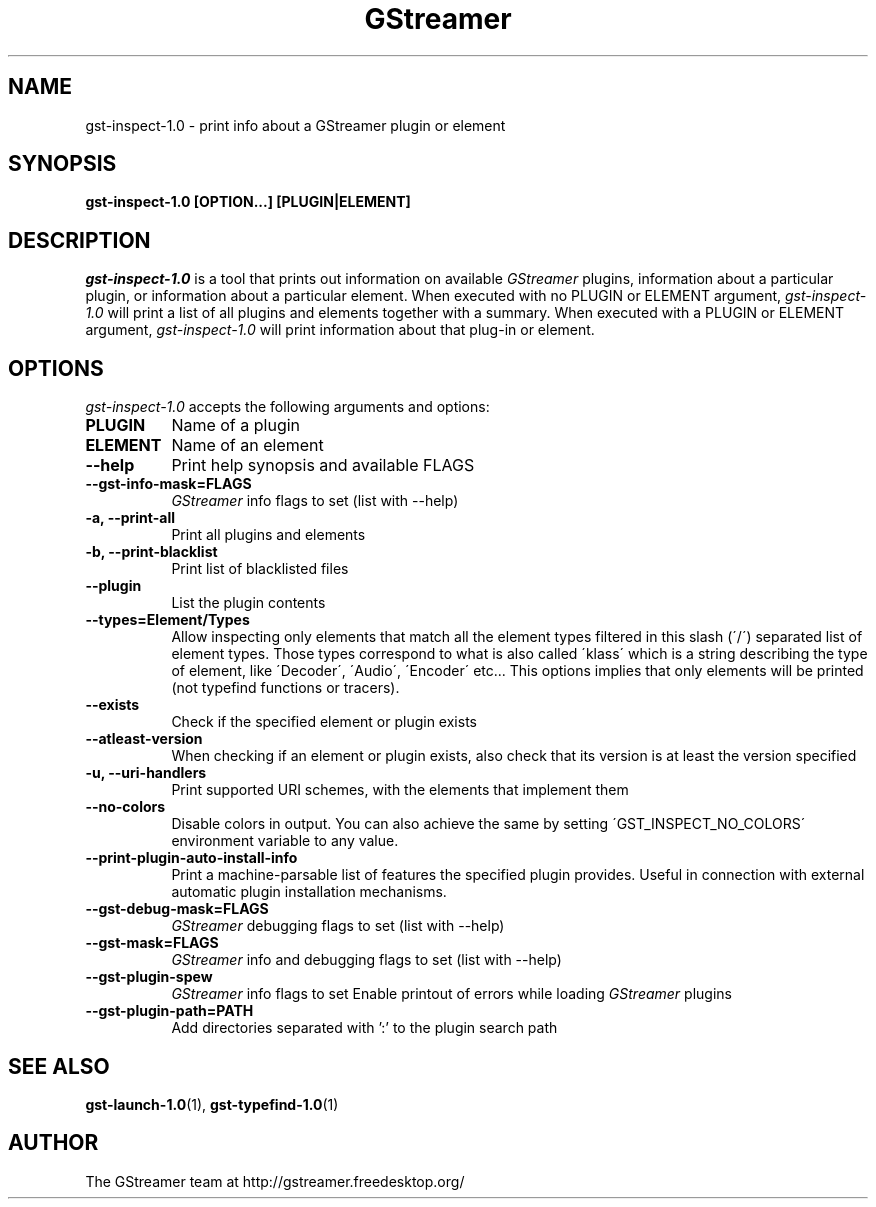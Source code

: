 .TH GStreamer 1 "December 2005"
.SH "NAME"
gst\-inspect\-1.0 \- print info about a GStreamer plugin or element
.SH "SYNOPSIS"
.B  gst\-inspect\-1.0 [OPTION...] [PLUGIN|ELEMENT]
.SH "DESCRIPTION"
.PP
\fIgst\-inspect\-1.0\fP is a tool that prints out information on
available \fIGStreamer\fP plugins, information about a particular
plugin, or information about a particular element.  When executed
with no PLUGIN or ELEMENT argument, \fIgst\-inspect\-1.0\fP will print
a list of all plugins and elements together with a summary.
When executed with a PLUGIN or ELEMENT argument,
\fIgst\-inspect\-1.0\fP will print information about that plug-in or
element.
.
.SH "OPTIONS"
.l
\fIgst\-inspect\-1.0\fP accepts the following arguments and options:
.TP 8
.B  PLUGIN
Name of a plugin
.TP 8
.B  ELEMENT
Name of an element
.TP 8
.B  \-\-help
Print help synopsis and available FLAGS
.TP 8
.B  \-\-gst\-info\-mask=FLAGS
\fIGStreamer\fP info flags to set (list with \-\-help)
.TP 8
.B  \-a, \-\-print\-all
Print all plugins and elements
.TP 8
.B  \-b, \-\-print\-blacklist
Print list of blacklisted files
.TP 8
.B  \-\-plugin
List the plugin contents
.TP 8
.B  \-\-types=Element/Types
Allow inspecting only elements that match all the element types filtered
in this slash (\'/\') separated list of element types. Those types correspond to
what is also called \'klass\' which is a string describing the type of
element, like \'Decoder\', \'Audio\', \'Encoder\' etc... This options
implies that only elements will be printed (not typefind functions or
tracers).
.TP 8
.B  \-\-exists
Check if the specified element or plugin exists
.TP 8
.B  \-\-atleast\-version
When checking if an element or plugin exists, also check that its version
is at least the version specified
.TP 8
.B  \-u, \-\-uri\-handlers
Print supported URI schemes, with the elements that implement them
.TP 8
.B  \-\-no\-colors
Disable colors in output. You can also achieve the same by setting
\'GST_INSPECT_NO_COLORS\' environment variable to any value.
.TP 8
.B  \-\-print\-plugin\-auto\-install\-info
Print a machine-parsable list of features the specified plugin provides.
Useful in connection with external automatic plugin installation mechanisms.
.TP 8
.B  \-\-gst\-debug\-mask=FLAGS
\fIGStreamer\fP debugging flags to set (list with \-\-help)
.TP 8
.B  \-\-gst\-mask=FLAGS
\fIGStreamer\fP info and debugging flags to set (list with \-\-help)
.TP 8
.B  \-\-gst\-plugin\-spew
\fIGStreamer\fP info flags to set
Enable printout of errors while loading \fIGStreamer\fP plugins
.TP 8
.B  \-\-gst\-plugin\-path=PATH
Add directories separated with ':' to the plugin search path
.
.SH "SEE ALSO"
.BR gst\-launch\-1.0 (1),
.BR gst\-typefind\-1.0 (1)
.SH "AUTHOR"
The GStreamer team at http://gstreamer.freedesktop.org/
